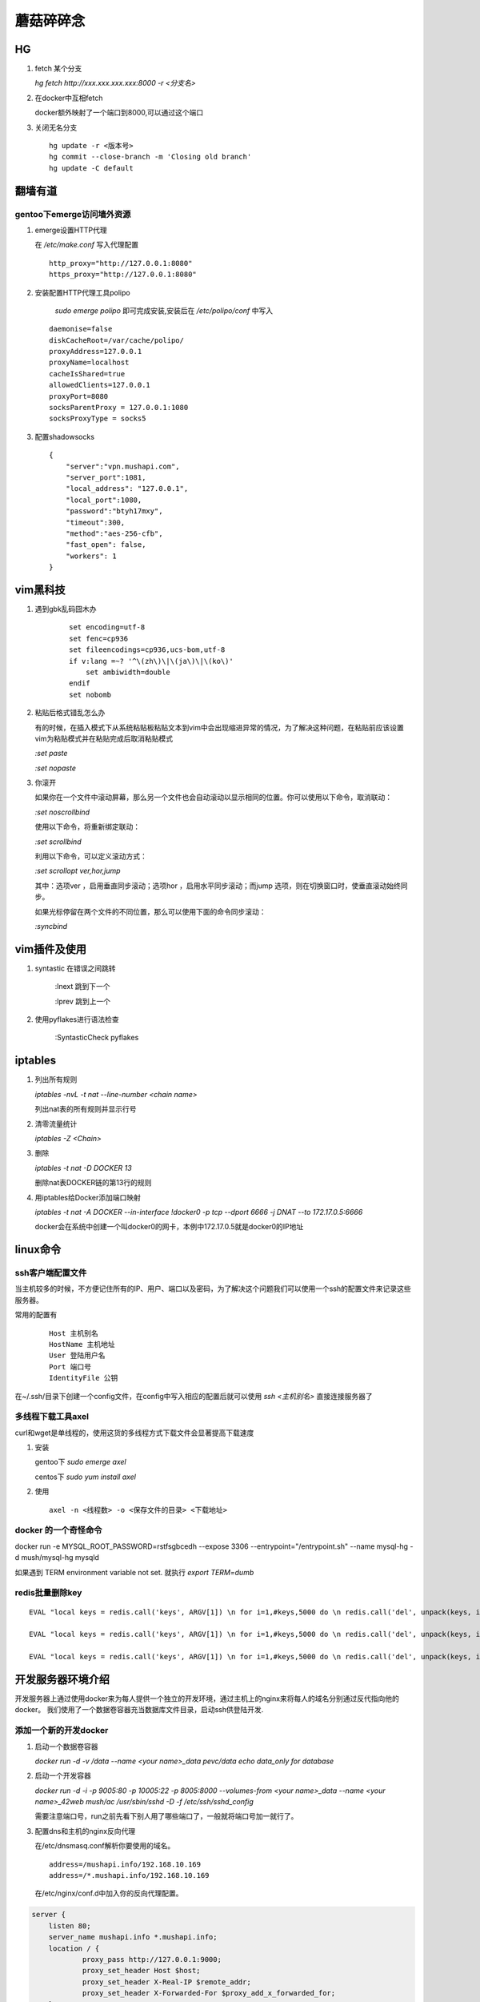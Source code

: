 ==================================================
蘑菇碎碎念
==================================================

HG
-----------------------

1. fetch 某个分支

   `hg fetch http://xxx.xxx.xxx.xxx:8000 -r <分支名>`

#. 在docker中互相fetch

   docker额外映射了一个端口到8000,可以通过这个端口

#. 关闭无名分支

   ::

      hg update -r <版本号>
      hg commit --close-branch -m 'Closing old branch'
      hg update -C default

翻墙有道
-----------------------

gentoo下emerge访问墙外资源
^^^^^^^^^^^^^^^^^^^^^^^^^^^^

1. emerge设置HTTP代理

   在 `/etc/make.conf` 写入代理配置

   ::
      
      http_proxy="http://127.0.0.1:8080"
      https_proxy="http://127.0.0.1:8080"

#. 安装配置HTTP代理工具polipo

    `sudo emerge polipo` 即可完成安装,安装后在 `/etc/polipo/conf` 中写入

   ::

      daemonise=false
      diskCacheRoot=/var/cache/polipo/
      proxyAddress=127.0.0.1
      proxyName=localhost
      cacheIsShared=true
      allowedClients=127.0.0.1
      proxyPort=8080
      socksParentProxy = 127.0.0.1:1080
      socksProxyType = socks5

#. 配置shadowsocks

   ::

      {   
          "server":"vpn.mushapi.com",
          "server_port":1081,
          "local_address": "127.0.0.1",
          "local_port":1080,
          "password":"btyh17mxy",
          "timeout":300,
          "method":"aes-256-cfb",
          "fast_open": false,
          "workers": 1
      }

vim黑科技
-----------------------

1. 遇到gbk乱码囧木办
   
    ::

        set encoding=utf-8
        set fenc=cp936
        set fileencodings=cp936,ucs-bom,utf-8
        if v:lang =~? '^\(zh\)\|\(ja\)\|\(ko\)'
            set ambiwidth=double
        endif
        set nobomb

#. 粘贴后格式错乱怎么办

   有的时候，在插入模式下从系统粘贴板粘贴文本到vim中会出现缩进异常的情况，为了解决这种问题，在粘贴前应该设置vim为粘贴模式并在粘贴完成后取消粘贴模式

   `:set paste`

   `:set nopaste`

#. 你滚开

   如果你在一个文件中滚动屏幕，那么另一个文件也会自动滚动以显示相同的位置。你可以使用以下命令，取消联动：

   `:set noscrollbind`

   使用以下命令，将重新绑定联动：

   `:set scrollbind`

   利用以下命令，可以定义滚动方式：

   `:set scrollopt ver,hor,jump`

   其中：选项ver ，启用垂直同步滚动；选项hor ，启用水平同步滚动；而jump 选项，则在切换窗口时，使垂直滚动始终同步。

   如果光标停留在两个文件的不同位置，那么可以使用下面的命令同步滚动：

   `:syncbind`

vim插件及使用
-----------------------

1. syntastic 在错误之间跳转
   
    :lnext 跳到下一个

    :lprev 跳到上一个

#. 使用pyflakes进行语法检查 

    :SyntasticCheck pyflakes

iptables
-----------------------

1. 列出所有规则

   `iptables -nvL  -t nat --line-number <chain name>`

   列出nat表的所有规则并显示行号

#. 清零流量统计

   `iptables -Z <Chain>`

#. 删除

   `iptables -t nat -D DOCKER 13`

   删除nat表DOCKER链的第13行的规则

#. 用iptables给Docker添加端口映射 

   `iptables -t nat -A DOCKER --in-interface \!docker0 -p tcp --dport 6666 -j DNAT --to 172.17.0.5:6666`

   docker会在系统中创建一个叫docker0的网卡，本例中172.17.0.5就是docker0的IP地址

linux命令
-----------------------

ssh客户端配置文件
^^^^^^^^^^^^^^^^^^^^^^^

当主机较多的时候，不方便记住所有的IP、用户、端口以及密码，为了解决这个问题我们可以使用一个ssh的配置文件来记录这些服务器。

常用的配置有

    ::

        Host 主机别名
        HostName 主机地址
        User 登陆用户名
        Port 端口号
        IdentityFile 公钥 

在~/.ssh/目录下创建一个config文件，在config中写入相应的配置后就可以使用 `ssh \<主机别名\>` 直接连接服务器了

多线程下载工具axel
^^^^^^^^^^^^^^^^^^^^^^^

curl和wget是单线程的，使用这货的多线程方式下载文件会显著提高下载速度

1. 安装

   gentoo下 `sudo emerge axel`

   centos下 `sudo yum install axel`

#. 使用

   ::

       axel -n <线程数> -o <保存文件的目录> <下载地址>

docker 的一个奇怪命令
^^^^^^^^^^^^^^^^^^^^^^^

docker run -e MYSQL_ROOT_PASSWORD=rstfsgbcedh --expose 3306  --entrypoint="/entrypoint.sh" --name mysql-hg -d mush/mysql-hg mysqld

如果遇到 TERM environment variable not set. 就执行 `export TERM=dumb`
 
redis批量删除key
^^^^^^^^^^^^^^^^^^^^^^^

::

    EVAL "local keys = redis.call('keys', ARGV[1]) \n for i=1,#keys,5000 do \n redis.call('del', unpack(keys, i, math.min(i+4999, #keys))) \n end \n return keys" 0 investment_0*

    EVAL "local keys = redis.call('keys', ARGV[1]) \n for i=1,#keys,5000 do \n redis.call('del', unpack(keys, i, math.min(i+4999, #keys))) \n end \n return keys" 0 s_idx_cache_*

    EVAL "local keys = redis.call('keys', ARGV[1]) \n for i=1,#keys,5000 do \n redis.call('del', unpack(keys, i, math.min(i+4999, #keys))) \n end \n return keys" 0 autocom*

开发服务器环境介绍
-----------------------

开发服务器上通过使用docker来为每人提供一个独立的开发环境，通过主机上的nginx来将每人的域名分别通过反代指向他的docker。
我们使用了一个数据卷容器充当数据库文件目录，启动ssh供登陆开发.


添加一个新的开发docker
^^^^^^^^^^^^^^^^^^^^^^^

1. 启动一个数据卷容器
 
   `docker run -d -v /data --name \<your name\>_data pevc/data echo data_only for database`

#. 启动一个开发容器

   `docker run -d -i -p 9005:80 -p 10005:22 -p 8005:8000  --volumes-from \<your name\>_data --name \<your name\>_42web mush/ac /usr/sbin/sshd -D -f /etc/ssh/sshd_config`

   需要注意端口号，run之前先看下别人用了哪些端口了，一般就将端口号加一就行了。

#. 配置dns和主机的nginx反向代理

   在/etc/dnsmasq.conf解析你要使用的域名。

   ::

        address=/mushapi.info/192.168.10.169
        address=/*.mushapi.info/192.168.10.169

   在/etc/nginx/conf.d中加入你的反向代理配置。

.. code-block:: nginx

        server {
            listen 80;
            server_name mushapi.info *.mushapi.info;
            location / {
                    proxy_pass http://127.0.0.1:9000;
                    proxy_set_header Host $host;
                    proxy_set_header X-Real-IP $remote_addr;
                    proxy_set_header X-Forwarded-For $proxy_add_x_forwarded_for;
            }
        } 

dnsmasq配置
^^^^^^^^^^^^^^^^^^^^^^^

1. 解析和泛解析
    
    在`/etc/dnsmasq.conf`中添加下面的代码

    ::

        address=/mushapi.info/192.168.10.169
        address=/*.mushapi.info/192.168.10.169

#. cname解析

   假设我们要将a.com用cname指向b.com，则需要首先在本地hosts中增加b.com的解析，再向/etc/dnsmasq.conf中添加cname解析。

   修改/etc/hosts,增加一行

   `<some ip> b.com`

   在dnsmasq.conf中增加

   `cname=a.com,b.com`

不要依赖工具
-----------------------


redis分析工具
^^^^^^^^^^^^^^^^^^^^^^^

https://github.com/sripathikrishnan/redis-rdb-tools

Python抽象方法
-----------------------

Python中抽象方法有两种实现,一是通过抛出 `NotImplementedError` 异常, 而是通过abc模块.

例如

.. code-block:: python

    class Base:
        def foo(self):
            raise NotImplementedError()

        def bar(self):
            raise NotImplementedError() 

和

.. code-block:: python

    from abc import ABCMeta, abstractmethod

    class Base(metaclass=ABCMeta):
        @abstractmethod
        def foo(self):
            pass

        @abstractmethod
        def bar(self):
            pass

使用Docker的正确姿势
-----------------------

压缩Docker镜像的体积
^^^^^^^^^^^^^^^^^^^^^^^

::
 
    docker export <要压缩的容器> | docker import - <新镜像名字>

使用go语言编写一个可以放到Docker中的静态可执行文件并生成为一个Docker容器
^^^^^^^^^^^^^^^^^^^^^^^^^^^^^^^^^^^^^^^^^^^^^^^^^^^^^^^^^^^^^^^^^^^^^^^^

go语言是个好东西,吉祥物都那么萌.

::

    go build  -a -ldflags '-s' <要编译的Go文件>

然后再DockerFile里这么写

::

    FROM scratch
    ADD <编译粗来的可执行文件> /
    ENTRYPOINT ["<编译粗来的可执行文件>"]

我研究这个问题的起因是我只想弄个echo到Docker里面,因为你run一个Docker的时候必须指定一个运行的命令.但我把echo这个可执行文件搞进去发现不能用.具体的可以参看这里,http://blog.xebia.com/2014/07/04/create-the-smallest-possible-docker-container/

监控Docker容器内存使用情况

::

    cat /sys/fs/cgroup/memory/system.slice/docker-88018f8043d00669bbf865855ebc8a6ccc93a04ce588111e01d4e63739250340.scope/memory.stat

应对怪需求的好方法
-----------------------

关于dict顺序的问题
^^^^^^^^^^^^^^^^^^^^^^^

经常的我们有一些字段为枚举,然后在页面上要用select的形式展现,往往善变的产品会要求改变下拉菜单条目出现的顺序,我们可以这样应对.

.. code-block:: html

    <select name="stage"  ms_duplex="o.com_base_info.stage" class="spinput">
        <option value="0">请选择阶段</option>
        % for k, v in COM_STAGE_DICT.iteritems():
        <option value="${k.value}">${v}：${COM_STAGE_COMMENT_DICT[k.value]}</option>
        % endfor
    </select>

.. code-block:: python

    COM_STAGE_DICT = collections.OrderedDict()
    COM_STAGE_DICT[COM_INFO_STAGE.CONCEPT] = '概念阶段'
    COM_STAGE_DICT[COM_INFO_STAGE.DEVELOPING] = '研发阶段'
    COM_STAGE_DICT[COM_INFO_STAGE.RELEASED] = '正式发布'
    COM_STAGE_DICT[COM_INFO_STAGE.GETUSERS] = '已有用户'
    COM_STAGE_DICT[COM_INFO_STAGE.PROFIT] = '已有收入'
    # COM_STAGE_DICT = {
    #     COM_INFO_STAGE.CONCEPT : '概念阶段',
    #     COM_INFO_STAGE.DEVELOPING : '研发阶段',
    #     COM_INFO_STAGE.RELEASED : '正式发布',
    #     COM_INFO_STAGE.GETUSERS : '已有用户',
    #     COM_INFO_STAGE.PROFIT : '已有收入',
    # }   

